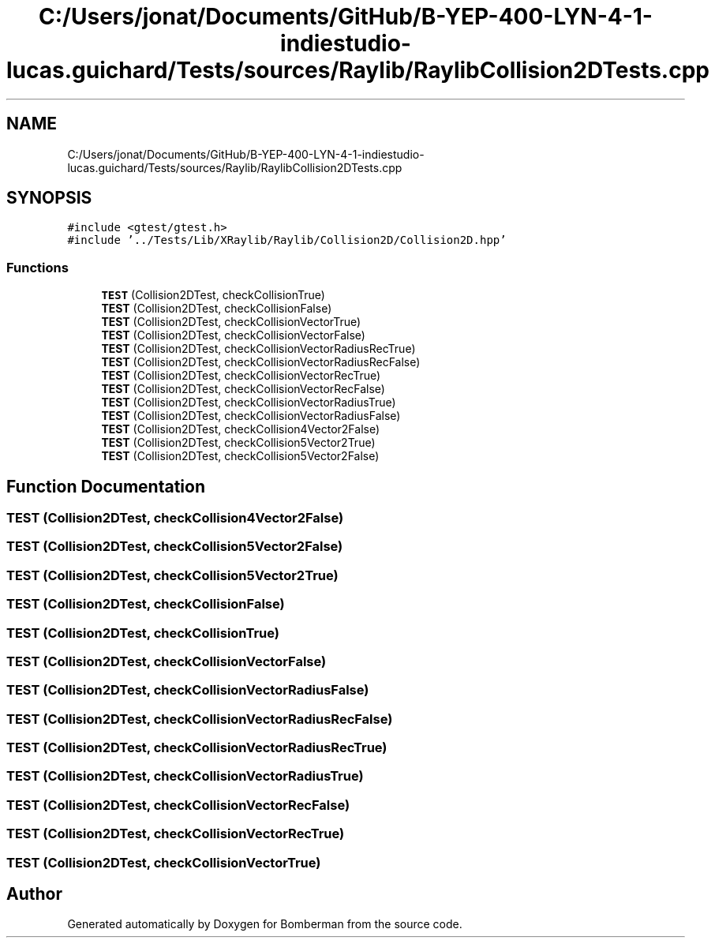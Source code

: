 .TH "C:/Users/jonat/Documents/GitHub/B-YEP-400-LYN-4-1-indiestudio-lucas.guichard/Tests/sources/Raylib/RaylibCollision2DTests.cpp" 3 "Mon Jun 21 2021" "Version 2.0" "Bomberman" \" -*- nroff -*-
.ad l
.nh
.SH NAME
C:/Users/jonat/Documents/GitHub/B-YEP-400-LYN-4-1-indiestudio-lucas.guichard/Tests/sources/Raylib/RaylibCollision2DTests.cpp
.SH SYNOPSIS
.br
.PP
\fC#include <gtest/gtest\&.h>\fP
.br
\fC#include '\&.\&./Tests/Lib/XRaylib/Raylib/Collision2D/Collision2D\&.hpp'\fP
.br

.SS "Functions"

.in +1c
.ti -1c
.RI "\fBTEST\fP (Collision2DTest, checkCollisionTrue)"
.br
.ti -1c
.RI "\fBTEST\fP (Collision2DTest, checkCollisionFalse)"
.br
.ti -1c
.RI "\fBTEST\fP (Collision2DTest, checkCollisionVectorTrue)"
.br
.ti -1c
.RI "\fBTEST\fP (Collision2DTest, checkCollisionVectorFalse)"
.br
.ti -1c
.RI "\fBTEST\fP (Collision2DTest, checkCollisionVectorRadiusRecTrue)"
.br
.ti -1c
.RI "\fBTEST\fP (Collision2DTest, checkCollisionVectorRadiusRecFalse)"
.br
.ti -1c
.RI "\fBTEST\fP (Collision2DTest, checkCollisionVectorRecTrue)"
.br
.ti -1c
.RI "\fBTEST\fP (Collision2DTest, checkCollisionVectorRecFalse)"
.br
.ti -1c
.RI "\fBTEST\fP (Collision2DTest, checkCollisionVectorRadiusTrue)"
.br
.ti -1c
.RI "\fBTEST\fP (Collision2DTest, checkCollisionVectorRadiusFalse)"
.br
.ti -1c
.RI "\fBTEST\fP (Collision2DTest, checkCollision4Vector2False)"
.br
.ti -1c
.RI "\fBTEST\fP (Collision2DTest, checkCollision5Vector2True)"
.br
.ti -1c
.RI "\fBTEST\fP (Collision2DTest, checkCollision5Vector2False)"
.br
.in -1c
.SH "Function Documentation"
.PP 
.SS "TEST (Collision2DTest, checkCollision4Vector2False)"

.SS "TEST (Collision2DTest, checkCollision5Vector2False)"

.SS "TEST (Collision2DTest, checkCollision5Vector2True)"

.SS "TEST (Collision2DTest, checkCollisionFalse)"

.SS "TEST (Collision2DTest, checkCollisionTrue)"

.SS "TEST (Collision2DTest, checkCollisionVectorFalse)"

.SS "TEST (Collision2DTest, checkCollisionVectorRadiusFalse)"

.SS "TEST (Collision2DTest, checkCollisionVectorRadiusRecFalse)"

.SS "TEST (Collision2DTest, checkCollisionVectorRadiusRecTrue)"

.SS "TEST (Collision2DTest, checkCollisionVectorRadiusTrue)"

.SS "TEST (Collision2DTest, checkCollisionVectorRecFalse)"

.SS "TEST (Collision2DTest, checkCollisionVectorRecTrue)"

.SS "TEST (Collision2DTest, checkCollisionVectorTrue)"

.SH "Author"
.PP 
Generated automatically by Doxygen for Bomberman from the source code\&.

